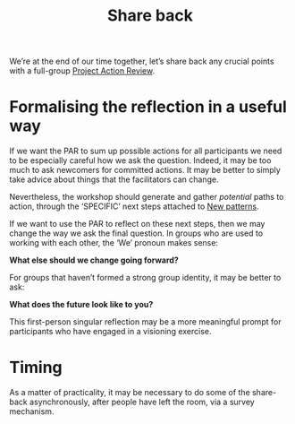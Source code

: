 :PROPERTIES:
:ID:       848c8c3d-cde3-48b4-9dae-23eca4db440d
:END:
#+title: Share back
#+filetags: :WS:

We’re at the end of our time together, let’s share back any crucial
points with a full-group [[id:f5a1bc15-5abb-44d6-8f7a-e254974c9002][Project Action Review]].

* Formalising the reflection in a useful way

If we want the PAR to sum up possible actions for all participants we
need to be especially careful how we ask the question.  Indeed, it may
be too much to ask newcomers for committed actions.  It may be better
to simply take advice about things that the facilitators can change.

Nevertheless, the workshop should generate and gather /potential/ paths
to action, through the ‘SPECIFIC’ next steps attached to [[id:ed238393-a7e4-4a0d-9eb2-3d6ab745c170][New patterns]].

If we want to use the PAR to reflect on these next steps, then we may
change the way we ask the final question.  In groups who are used to
working with each other, the ‘We’ pronoun makes sense:

**What else should we change going forward?**

For groups that haven’t formed a strong group identity, it may be
better to ask:

**What does the future look like to you?**

This first-person singular reflection may be a more meaningful prompt
for participants who have engaged in a visioning exercise.

* Timing

As a matter of practicality, it may be necessary to do some of the
share-back asynchronously, after people have left the room, via a
survey mechanism.
